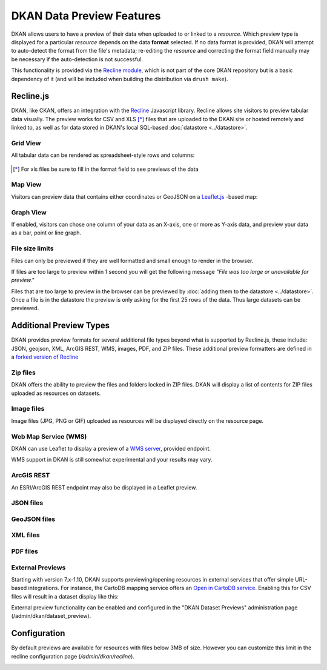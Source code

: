 DKAN Data Preview Features
==========================

DKAN allows users to have a preview of their data when uploaded to or linked to a *resource*. Which preview type is displayed for a particular *resource* depends on the data **format** selected. If no data format is provided, DKAN will attempt to auto-detect the format from the file's metadata; re-editing the *resource* and correcting the format field manually may be necessary if the auto-detection is not successful.

This functionality is provided via the `Recline module <https://github.com/NuCivic/recline>`_, which is not part of the core DKAN repository but is a basic dependency of it (and will be included when building the distribution via ``drush make``).

Recline.js
----------

DKAN, like CKAN, offers an integration with the `Recline <http://reclinejs.com>`_ Javascript library. Recline allows site visitors to preview tabular data visually. The preview works for CSV and XLS [*]_ files that are uploaded to the DKAN site or hosted remotely and linked to, as well as for data stored in DKAN's local SQL-based :doc:`datastore <../datastore>`.

Grid View
*********
All tabular data can be rendered as spreadsheet-style rows and columns:

.. figure:: ../../images/csv-preview.png

.. [*] For xls files be sure to fill in the format field to see previews of the data

.. figure:: ../../images/xls-format.png

Map View
********
Visitors can preview data that contains either coordinates or GeoJSON on a `Leaflet.js <http://leafletjs.com/>`_ -based map:

.. image:: ../../images/map-preview.png

Graph View
**********
If enabled, visitors can chose one column of your data as an X-axis, one or more as Y-axis data, and preview your data as a bar, point or line graph.

.. image:: ../../images/graph-preview.png

File size limits
****************
Files can only be previewed if they are well formatted and small enough to render in the browser.

If files are too large to preview within 1 second you will get the following message *"File was too large or unavailable for preview."*

Files that are too large to preview in the browser can be previewed by :doc:`adding them to the datastore <../datastore>`. Once a file is in the datastore the preview is only asking for the first 25 rows of the data. Thus large datasets can be previewed.

Additional Preview Types
------------------------
DKAN provides preview formats for several additional file types beyond what is supported by Recline.js, these include: JSON, geojson, XML, ArcGIS REST, WMS, images, PDF, and ZIP files. These additional preview formatters are defined in a `forked version of Recline <https://github.com/NuCivic/recline>`_

Zip files
*********
DKAN offers the ability to preview the files and folders locked in ZIP files. DKAN will display a list of contents for ZIP files uploaded as resources on datasets.

.. image:: ../../images/zip-preview.png

Image files
***********
Image files (JPG, PNG or GIF) uploaded as resources will be displayed directly on the resource page.

.. image:: ../../images/image-preview.png

Web Map Service (WMS)
*********************
DKAN can use Leaflet to display a preview of a `WMS server <https://en.wikipedia.org/wiki/Web_Map_Service>`_, provided endpoint.

.. image:: ../../images/wms.png

WMS support in DKAN is still somewhat experimental and your results may vary.

ArcGIS REST
***********
An ESRI/ArcGIS REST endpoint may also be displayed in a Leaflet preview.

.. image:: ../../images/arcgis.png

JSON files
**********
.. image:: ../../images/json-preview.png

GeoJSON files
****************
.. image:: ../../images/geojson-preview.png

XML files
****************
.. image:: ../../images/xml-preview.png

PDF files
****************
.. image:: ../../images/pdf-preview.png

External Previews
******************
Starting with version 7.x-1.10, DKAN supports previewing/opening resources in external services that offer simple URL-based integrations. For instance, the CartoDB mapping service offers an `Open in CartoDB service <https://cartodb.com/open-in-cartodb>`_. Enabling this for CSV files will result in a dataset display like this:

.. image:: ../../images/external-preview.png

External preview functionality can be enabled and configured in the "DKAN Dataset Previews" administration page (/admin/dkan/dataset_preview).

Configuration
----------------
By default previews are available for resources with files below 3MB of size. However you can customize this limit in the recline configuration page (*/admin/dkan/recline*).

.. image:: ../../images/recline-configuration.png
